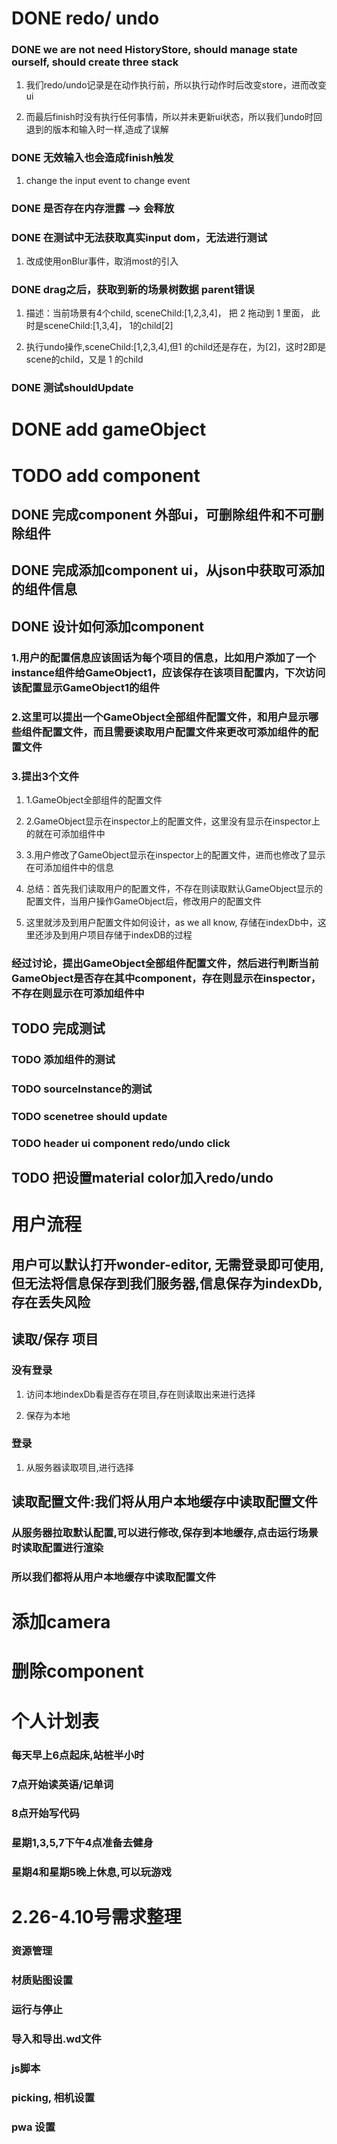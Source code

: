 * DONE redo/ undo
*** DONE we are not need HistoryStore, should manage state ourself, should create three stack 
**** 我们redo/undo记录是在动作执行前，所以执行动作时后改变store，进而改变ui
**** 而最后finish时没有执行任何事情，所以并未更新ui状态，所以我们undo时回退到的版本和输入时一样,造成了误解
*** DONE 无效输入也会造成finish触发
**** change the input event to change event
*** DONE 是否存在内存泄露 --> 会释放
*** DONE 在测试中无法获取真实input dom，无法进行测试
****  改成使用onBlur事件，取消most的引入
*** DONE drag之后，获取到新的场景树数据 parent错误
**** 描述：当前场景有4个child, sceneChild:[1,2,3,4]， 把 2 拖动到 1 里面， 此时是sceneChild:[1,3,4]， 1的child[2]
**** 执行undo操作,sceneChild:[1,2,3,4],但1 的child还是存在，为[2]，这时2即是scene的child，又是 1 的child
*** DONE 测试shouldUpdate
    
* DONE add gameObject
  
* TODO add component
** DONE 完成component 外部ui，可删除组件和不可删除组件
** DONE 完成添加component ui，从json中获取可添加的组件信息
** DONE 设计如何添加component
*** 1.用户的配置信息应该固话为每个项目的信息，比如用户添加了一个instance组件给GameObject1，应该保存在该项目配置内，下次访问该配置显示GameObject1的组件
*** 2.这里可以提出一个GameObject全部组件配置文件，和用户显示哪些组件配置文件，而且需要读取用户配置文件来更改可添加组件的配置文件
*** 3.提出3个文件
**** 1.GameObject全部组件的配置文件
**** 2.GameObject显示在inspector上的配置文件，这里没有显示在inspector上的就在可添加组件中
**** 3.用户修改了GameObject显示在inspector上的配置文件，进而也修改了显示在可添加组件中的信息
**** 总结：首先我们读取用户的配置文件，不存在则读取默认GameObject显示的配置文件，当用户操作GameObject后，修改用户的配置文件
**** 这里就涉及到用户配置文件如何设计，as we all know, 存储在indexDb中，这里还涉及到用户项目存储于indexDB的过程
*** 经过讨论，提出GameObject全部组件配置文件，然后进行判断当前GameObject是否存在其中component，存在则显示在inspector，不存在则显示在可添加组件中
** TODO 完成测试
*** TODO 添加组件的测试
*** TODO sourceInstance的测试
*** TODO scenetree should update
*** TODO header ui component redo/undo click
** TODO 把设置material color加入redo/undo
    
* 用户流程
** 用户可以默认打开wonder-editor, 无需登录即可使用,但无法将信息保存到我们服务器,信息保存为indexDb,存在丢失风险
** 读取/保存 项目
*** 没有登录
**** 访问本地indexDb看是否存在项目,存在则读取出来进行选择
**** 保存为本地
*** 登录
**** 从服务器读取项目,进行选择
** 读取配置文件:我们将从用户本地缓存中读取配置文件
*** 从服务器拉取默认配置,可以进行修改,保存到本地缓存,点击运行场景时读取配置进行渲染
*** 所以我们都将从用户本地缓存中读取配置文件
* 添加camera
* 删除component
* 个人计划表
*** 每天早上6点起床,站桩半小时
*** 7点开始读英语/记单词
*** 8点开始写代码
*** 星期1,3,5,7下午4点准备去健身
*** 星期4和星期5晚上休息,可以玩游戏 
* 2.26-4.10号需求整理
*** 资源管理
*** 材质贴图设置
*** 运行与停止
*** 导入和导出.wd文件
*** js脚本
*** picking, 相机设置
*** pwa 设置
  
